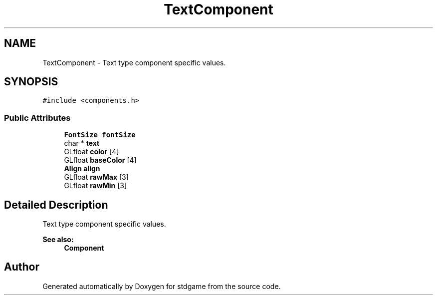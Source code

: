 .TH "TextComponent" 3 "Tue Dec 5 2017" "stdgame" \" -*- nroff -*-
.ad l
.nh
.SH NAME
TextComponent \- Text type component specific values\&.  

.SH SYNOPSIS
.br
.PP
.PP
\fC#include <components\&.h>\fP
.SS "Public Attributes"

.in +1c
.ti -1c
.RI "\fBFontSize\fP \fBfontSize\fP"
.br
.ti -1c
.RI "char * \fBtext\fP"
.br
.ti -1c
.RI "GLfloat \fBcolor\fP [4]"
.br
.ti -1c
.RI "GLfloat \fBbaseColor\fP [4]"
.br
.ti -1c
.RI "\fBAlign\fP \fBalign\fP"
.br
.ti -1c
.RI "GLfloat \fBrawMax\fP [3]"
.br
.ti -1c
.RI "GLfloat \fBrawMin\fP [3]"
.br
.in -1c
.SH "Detailed Description"
.PP 
Text type component specific values\&. 


.PP
\fBSee also:\fP
.RS 4
\fBComponent\fP 
.RE
.PP


.SH "Author"
.PP 
Generated automatically by Doxygen for stdgame from the source code\&.
